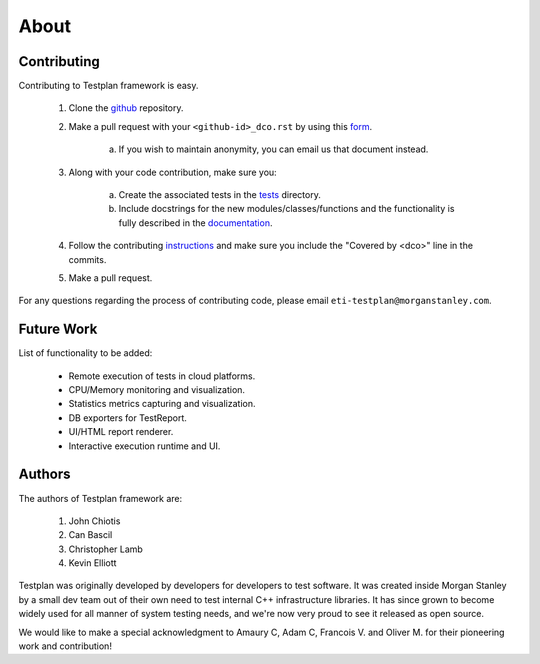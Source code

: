 About
*****

.. _contributing:

Contributing
============

Contributing to Testplan framework is easy.

  1. Clone the `github <https://github.com/Morgan-Stanley/testplan>`_ repository.

  2. Make a pull request with your ``<github-id>_dco.rst`` by using this `form <https://github.com/Morgan-Stanley/testplan/tree/master/dco/DCO.rst>`_.

      a. If you wish to maintain anonymity, you can email us that document instead.

  3. Along with your code contribution, make sure you:

      a. Create the associated tests in the `tests <https://github.com/Morgan-Stanley/testplan/tree/master/test>`_ directory.

      b. Include docstrings for the new modules/classes/functions and the functionality is fully described in the `documentation <https://github.com/Morgan-Stanley/testplan/tree/master/doc/en>`_.

  4. Follow the contributing `instructions <https://github.com/Morgan-Stanley/testplan/blob/master/CONTRIBUTING.rst>`_ and make sure you include the "Covered by <dco>" line in the commits.

  5. Make a pull request.

For any questions regarding the process of contributing code, please email
``eti-testplan@morganstanley.com``.


Future Work
===========

List of functionality to be added:

    * Remote execution of tests in cloud platforms.
    * CPU/Memory monitoring and visualization.
    * Statistics metrics capturing and visualization.
    * DB exporters for TestReport.
    * UI/HTML report renderer.
    * Interactive execution runtime and UI.


Authors
=======

The authors of Testplan framework are:

  1. John Chiotis
  2. Can Bascil
  3. Christopher Lamb
  4. Kevin Elliott

Testplan was originally developed by developers for developers to test software.
It was created inside Morgan Stanley by a small dev team out of their own need
to test internal C++ infrastructure libraries. It has since grown to become
widely used for all manner of system testing needs, and we're now very proud to
see it released as open source.

We would like to make a special acknowledgment to Amaury C, Adam C, Francois V.
and Oliver M. for their pioneering work and contribution!
